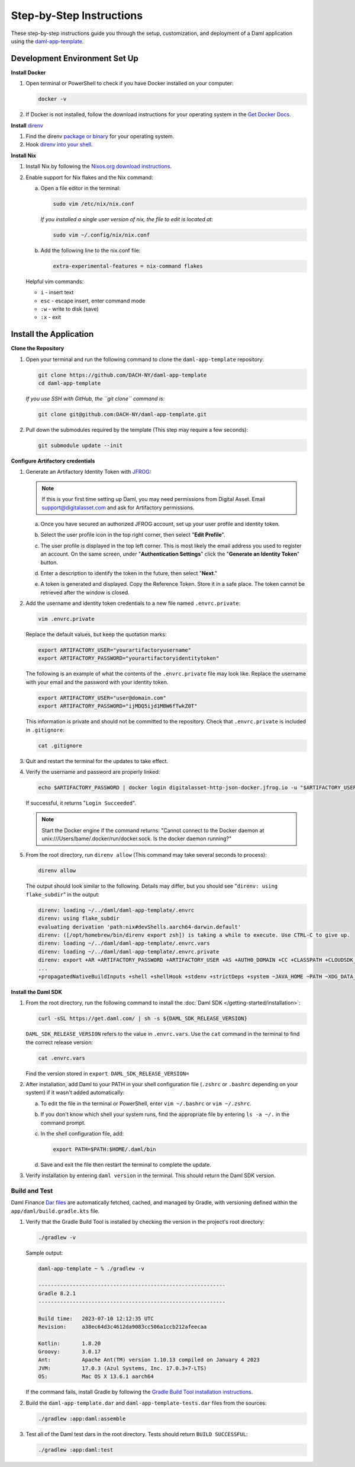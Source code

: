 .. Copyright (c) 2024 Digital Asset (Switzerland) GmbH and/or its affiliates. All rights reserved.
.. SPDX-License-Identifier: Apache-2.0

Step-by-Step Instructions
=========================

These step-by-step instructions guide you through the setup, customization, and deployment of a Daml application using the `daml-app-template <https://github.com/DACH-NY/daml-app-template/>`_.

Development Environment Set Up
------------------------------

**Install Docker**

1. Open terminal or PowerShell to check if you have Docker installed on your computer:

   .. code-block:: bash

      docker -v

2. If Docker is not installed, follow the download instructions for your operating system in the `Get Docker Docs <https://docs.docker.com/get-docker/>`_.

**Install** `direnv <https://direnv.net/#basic-installation>`_

1. Find the direnv `package or binary <https://direnv.net/docs/installation.html>`_ for your operating system.
2. Hook `direnv into your shell <https://direnv.net/docs/hook.html>`_.

**Install Nix**

1. Install Nix by following the `Nixos.org download instructions <https://nixos.org/download.html>`_.
2. Enable support for Nix flakes and the Nix command:

   a. Open a file editor in the terminal:

      .. code-block:: bash

         sudo vim /etc/nix/nix.conf

      *If you installed a single user version of nix, the file to edit is located at:*

      .. code-block:: bash

         sudo vim ~/.config/nix/nix.conf

   b. Add the following line to the nix.conf file:

      .. code-block:: text

         extra-experimental-features = nix-command flakes

   Helpful vim commands:

   - ``i`` - insert text
   - ``esc`` - escape insert, enter command mode
   - ``:w`` - write to disk (save)
   - ``:x`` - exit

Install the Application
-----------------------

**Clone the Repository**

1. Open your terminal and run the following command to clone the ``daml-app-template`` repository:

   .. code-block:: bash

      git clone https://github.com/DACH-NY/daml-app-template
      cd daml-app-template

   *If you use SSH with GitHub, the ``git clone`` command is:*

   .. code-block:: bash

      git clone git@github.com:DACH-NY/daml-app-template.git

2. Pull down the submodules required by the template (This step may require a few seconds):

   .. code-block:: bash

      git submodule update --init

**Configure Artifactory credentials**

1. Generate an Artifactory Identity Token with `JFROG <https://digitalasset.jfrog.io/ui/admin/artifactory/user_profile>`_:

   .. note::
      If this is your first time setting up Daml, you may need permissions from Digital Asset.
      Email `support@digitalasset.com <support@digitalasset.com>`_ and ask for Artifactory permissions.

   a. Once you have secured an authorized JFROG account, set up your user profile and identity token.
   b. Select the user profile icon in the top right corner, then select "**Edit Profile**".

      .. image:: images/jfrog-dashboard.png
         :alt: JFrog Platform dashboard

   c. The user profile is displayed in the top left corner. This is most likely the email address you used to register an account. On the same screen, under "**Authentication Settings**" click the "**Generate an Identity Token**" button.

      .. image:: images/jfrog-artifactory-profile.png
         :alt: JFrog Profile dashboard

   d. Enter a description to identify the token in the future, then select "**Next**."

      .. image:: images/jfrog-generate-token.png
         :alt: JFRog generate token

   e. A token is generated and displayed. Copy the Reference Token. Store it in a safe place. The token cannot be retrieved after the window is closed.

      .. image:: images/jfrog-artifactory-new-token.png
         :alt: JFrog identity token

2. Add the username and identity token credentials to a new file named ``.envrc.private``:

   .. code-block:: bash

      vim .envrc.private

   Replace the default values, but keep the quotation marks:

   .. code-block:: bash

      export ARTIFACTORY_USER="yourartifactoryusername"
      export ARTIFACTORY_PASSWORD="yourartifactoryidentitytoken"

   The following is an example of what the contents of the ``.envrc.private`` file may look like.
   Replace the username with your email and the password with your identity token.

   .. code-block:: bash

      export ARTIFACTORY_USER="user@domain.com"
      export ARTIFACTORY_PASSWORD="ijMDQ5ijd1MBW6fTwkZ0T"


   This information is private and should not be committed to the repository. Check that ``.envrc.private`` is included in ``.gitignore``:

   .. code-block:: bash

      cat .gitignore

3. Quit and restart the terminal for the updates to take effect.

4. Verify the username and password are properly linked:

   .. code-block:: bash

      echo $ARTIFACTORY_PASSWORD | docker login digitalasset-http-json-docker.jfrog.io -u "$ARTIFACTORY_USER" --password-stdin

   If successful, it returns "``Login Succeeded``".

   .. note::
      Start the Docker engine if the command returns:
      "Cannot connect to the Docker daemon at unix:///Users/bame/.docker/run/docker.sock. Is the docker daemon running?"

5. From the root directory, run ``direnv allow`` (This command may take several seconds to process):

   .. code-block:: bash

      direnv allow

   The output should look similar to the following. Details may differ, but you should see "``direnv: using flake_subdir``" in the output:

   .. code-block:: text

      direnv: loading ~/../daml/daml-app-template/.envrc                
      direnv: using flake_subdir
      evaluating derivation 'path:nix#devShells.aarch64-darwin.default'
      direnv: ([/opt/homebrew/bin/direnv export zsh]) is taking a while to execute. Use CTRL-C to give up.
      direnv: loading ~/../daml/daml-app-template/.envrc.vars
      direnv: loading ~/../daml/daml-app-template/.envrc.private
      direnv: export +AR +ARTIFACTORY_PASSWORD +ARTIFACTORY_USER +AS +AUTH0_DOMAIN +CC +CLASSPATH +CLOUDSDK_COMPUTE_REGION +CLOUDSDK_CORE_PROJECT +COMPOSE_FILE +CONFIG_SHELL +CXX 
      ...
      +propagatedNativeBuildInputs +shell +shellHook +stdenv +strictDeps +system ~JAVA_HOME ~PATH ~XDG_DATA_DIRS

**Install the Daml SDK**

1. From the root directory, run the following command to install the :doc:`Daml SDK </getting-started/installation>`:

   .. code-block:: bash

      curl -sSL https://get.daml.com/ | sh -s ${DAML_SDK_RELEASE_VERSION}

   ``DAML_SDK_RELEASE_VERSION`` refers to the value in ``.envrc.vars``. Use the ``cat`` command in the terminal to find the correct release version:

   .. code-block:: bash

      cat .envrc.vars

   Find the version stored in ``export DAML_SDK_RELEASE_VERSION=``

   .. image:: images/DAML_SDK_RELEASE_VERSION.png
      :alt: Daml SDK version example

2. After installation, add Daml to your PATH in your shell configuration file (``.zshrc`` or ``.bashrc`` depending on your system) if it wasn't added automatically:

   a. To edit the file in the terminal or PowerShell, enter ``vim ~/.bashrc`` or ``vim ~/.zshrc``.
   b. If you don't know which shell your system runs, find the appropriate file by entering ``ls -a ~/.`` in the command prompt.
   c. In the shell configuration file, add:

      .. code-block:: bash

         export PATH=$PATH:$HOME/.daml/bin 

   d. Save and exit the file then restart the terminal to complete the update.

3. Verify installation by entering ``daml version`` in the terminal. This should return the Daml SDK version.

Build and Test
~~~~~~~~~~~~~~

Daml Finance `Dar files <https://docs.daml.com/concepts/glossary.html#dar-file-dalf-file>`_ are automatically fetched, cached, and managed by Gradle, with versioning defined within the ``app/daml/build.gradle.kts`` file.

1. Verify that the Gradle Build Tool is installed by checking the version in the project's root directory:

   .. code-block:: bash

      ./gradlew -v

   Sample output:

   .. code-block:: text

      daml-app-template ~ % ./gradlew -v

      ------------------------------------------------------------
      Gradle 8.2.1
      ------------------------------------------------------------

      Build time:   2023-07-10 12:12:35 UTC
      Revision:     a38ec64d3c4612da9083cc506a1ccb212afeecaa

      Kotlin:       1.8.20
      Groovy:       3.0.17
      Ant:          Apache Ant(TM) version 1.10.13 compiled on January 4 2023
      JVM:          17.0.3 (Azul Systems, Inc. 17.0.3+7-LTS)
      OS:           Mac OS X 13.6.1 aarch64

   If the command fails, install Gradle by following the `Gradle Build Tool installation instructions <https://gradle.org/install/>`_.

2. Build the ``daml-app-template.dar`` and ``daml-app-template-tests.dar`` files from the sources:

   .. code-block:: bash

      ./gradlew :app:daml:assemble

3. Test all of the Daml test dars in the root directory. Tests should return ``BUILD SUCCESSFUL``:

   .. code-block:: bash

      ./gradlew :app:daml:test